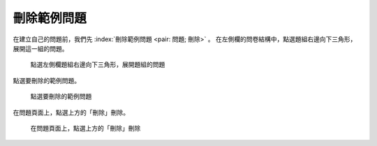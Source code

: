 刪除範例問題
############

在建立自己的問題前，我們先 :index:`刪除範例問題 <pair: 問題; 刪除>` 。
在左側欄的問卷結構中，點選題組右邊向下三角形，展開這一組的問題。

.. figure:: images/03-02-02-del-question-01.png
    :alt: 點選左側欄題組右邊向下三角形，展開題組的問題
    :scale: 60%

    點選左側欄題組右邊向下三角形，展開題組的問題

點選要刪除的範例問題。

.. figure:: images/03-02-02-del-question-02.png
    :alt: 點選要刪除的範例問題
    :scale: 60%

    點選要刪除的範例問題

在問題頁面上，點選上方的「刪除」刪除。

.. figure:: images/03-02-02-del-question-03.png
    :alt: 在問題頁面上，點選上方的「刪除」刪除
    :scale: 60%

    在問題頁面上，點選上方的「刪除」刪除
